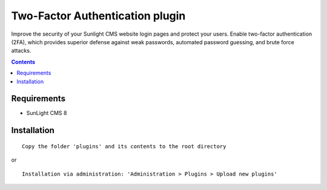 Two-Factor Authentication plugin
################################

Improve the security of your Sunlight CMS website login pages and protect your users. Enable two-factor authentication (2FA), which provides superior defense against weak passwords, automated password guessing, and brute force attacks.

.. contents::

Requirements
************

- SunLight CMS 8

Installation
************

::

    Copy the folder 'plugins' and its contents to the root directory

or

::

    Installation via administration: 'Administration > Plugins > Upload new plugins'
